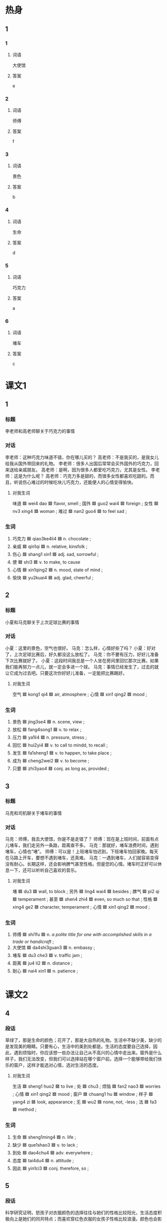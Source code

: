 * 热身

** 1
:PROPERTIES:
:ID: a5f601fa-36c0-4e55-9ef0-5b39cb1c0be6
:END:

*** 1

**** 词语

大使馆

**** 答案

e

*** 2

**** 词语

师傅

**** 答案

f

*** 3

**** 词语

景色

**** 答案

b

*** 4

**** 词语

生命

**** 答案

d

*** 5

**** 词语

巧克力

**** 答案

a

*** 6

**** 词语

堵车

**** 答案

c

* 课文1
:PROPERTIES:
:CREATED: [2022-07-05 13:49:36 -05]
:END:

** 1

*** 标题

李老师和高老师聊关于巧克力的事情

*** 对话

李老师：这种巧克力味道不错，你在哪儿买的？
高老师：不是我买的，是我女儿给我从国外带回来的礼物。
李老师：很多人出国后常常会买外国外的巧克力，回来送给亲戚朋友。
高老师：是啊，因为很多人都爱吃巧克力，尤其是女性。
李老师：这是为什么呢？
高老师：巧克力多是甜的，而很多女性都喜欢吃甜的。而且，听说伤心难过的时候吃块儿巧克力，还能便人的心情变得愉快。

**** 对我生词

味道 🟦 wei4 dao 🟦 flavor, smell ;
国外 🟦 guo2 wai4 🟦 foreign ;
女性 🟦 nv3 xing4 🟦 woman ;
难过 🟦 nan2 guo4 🟦 to feel sad ;

*** 生词

1. 巧克力 🟦 qiao3ke4li4 🟦 n. chocolate ;
2. 亲戚 🟦 qin1qi 🟦 n. relative, kinsfolk ;
3. 伤心 🟦 shang1 xin1 🟦 adj. sad, sorrowful ;
4. 使 🟦 shi3 🟦 v. to make, to cause
5. 心情 🟦 xin1qing2 🟦 n. mood, state of mind ;
6. 愉快 🟦 yu2kuai4 🟦 adj. glad, cheerful ;

** 2

*** 标题

小夏和马克聊关于上次足球比赛的事情

*** 对话

小夏：这里的景色，空气也很好。
马克：怎么样，心情好些了吗？
小夏：好对了，上次足球比赛后，好久都没这么放松了。
马克：你不要有压力，好好儿准备下次比赛就好了。
小夏：这段时间我总是一个人坐在房间里回忆那次比赛。如果我们能再努力一点儿，就一定会多进一个球。
马克：事情已经发生了，过去的就让它成为过去吧。只要这次你好好儿准备，一定能把比赛踢好。

**** 对我生词

空气 🟦 kong1 qi4 🟦 air, atmosphere ;
心情 🟦 xin1 qing2 🟦 mood ;

*** 生词

7. 景色 🟦 jing3se4 🟦 n. scene, view ;
8. 放松 🟦 fang4song1 🟦 v. to relax ;
9. 压力 🟦 ya1li4 🟦 n. pressure, stress ;
10. 回忆 🟦 hui2yi4 🟦 v. to call to mindd, to recall ;
11. 发生 🟦 fa1sheng1 🟦 v. to happen, to take place ;
12. 成为 🟦 cheng2wei2 🟦 v. to become ;
13. 只要 🟦 zhi3yao4 🟦 conj. as long as, provided ;

** 3

*** 标题

马克和司机聊关于堵车的事情

*** 对话

马克：师傅，我去大使馆，你是不是走错了？
师傅：现在是上班时间，前面有点儿堵车，我们走另外一条路，距离查不多。
马克：那就好，堵车浪费时间，遇到堵车，心情也“堵”。
师傅：可以是！上班堵车怕迟到，下班堵车怕回家晚。每天在马路上开车，要想不遇到堵车，还真难。
马克：一遇到堵车，人们就容易变得没有耐心。长期这样，还会影响脾气甚至性格。但是您的心情。堵车时正好可以休息一下，还可以听听自己喜欢的音乐。

**** 对我生词


堵 🟦 du3 🟦 wall, to block ;
另外 🟦 ling4 wai4 🟦 besides ;
脾气 🟦 pi2 qi 🟦 temperament ;
甚至 🟦 shen4 zhi4 🟦 even, so much so that ;
性格 🟦 xing4 ge2 🟦 character, temperament ;
心情 🟦 xin1 qing2 🟦 mood ;

*** 生词

14. 师傅 🟦 shi1fu 🟦 n. /a polite title for one with accomplished skills in a trade or handicraft/ ;
15. 大使馆 🟦 da4shi3guan3 🟦 n. embassy ;
16. 堵车 🟦 du3 che3 🟦 v. traffic jam ;
17. 距离 🟦 ju4 li2 🟦 n. distance ;
18. 耐心 🟦 nai4 xin1 🟦 n. patience ;

* 课文2

** 4

*** 段话

草绿了，那是生命的颜色；花开了，那是大自热的礼物。生活中不缺少美，缺少的是发现美的眼睛。只要有心，生活中的美到处都是。生活的态度要自己选择，因此，遇到烦恼时，你应该想一些办法让自己从不高兴的心情中走出来。窗外是什么样子，我们无法改变，但我们可以选择站在哪个窗户前。选择一个能够带给我们快乐的窗户，这样才能选对心情，选对生活的态度。

**** 对我生词

生活 🟦 sheng1 huo2 🟦 to live ;
处  🟦 chu3 ;
烦恼 🟦 fan2 nao3 🟦 worries ;
心情 🟦 xin1 qing2 🟦 mood ;
窗户 🟦 chuang1 hu 🟦 window ;
样子 🟦 yang4 zi 🟦 look, appearance ;
无 🟦 wu2 🟦 none, not, -less ;
法 🟦 fa3 🟦 method ;

*** 生词

19. 生命 🟦 sheng1ming4 🟦 n. life ;
20. 缺少 🟦 que1shao3 🟦 v. to lack ;
21. 到处 🟦 dao4chu4 🟦 adv. everywhere ;
22. 态度 🟦 tai4du4 🟦 n. attitude ;
23. 因此 🟦 yin1ci3 🟦 conj. therefore, so ;

** 5

*** 段话

科学研究证明，怒孩子对衣服颜色的选择往往与她们的性格比较阳光，生活态度积极向上是她们的同共特点；而喜欢穿红色衣服的女孩子性格比较浪漫。颜色也会影响人的心情，不同的颜色会给我们带来不同的。感情变化。红色让人变得热情；黄色和白色让人心情愉快；黑色却容易让也能感到放心；人们在看到蓝色时会觉得很舒服，变得安静下来；绿色让我们的眼睛得到休息。

**** 对我生词

研究 🟦 yan2 jiu1 🟦 v. research 
往 🟦 wang3 🟦 towards ;
往往 🟦 wang3 wang3  🟦 in many cases, more often than not, usually ;
与 🟦 yu3 🟦 together with ;
性格 🟦 xing4 ge2 🟦 character, temperament ;
阳光 🟦 yang2 guang1 🟦 optimistic, cheerful ;
态度 🟦 tai4 du4 🟦 attitude ;
积极 🟦 ji1 ji2 🟦 active, energetic, positive ;
浪漫 🟦 lang4 man4 🟦 romantic ;
感情 🟦 gan3 qing2 🟦 emotion, sentiment ;
变化 🟦 bian4 hua4 🟦 to change ;
黄色 🟦 huang2 se4 🟦 yellow ;
心情 🟦 xin1 qing2 🟦 mood ;
愉快 🟦 yu2 kuai4 🟦 glad, cheerful ;
却 🟦 que4 🟦 but 🟦 pero ;

*** 生词

24. 科学 🟦 ke1 xue2 🟦 n. science ;
25. 证明 🟦 zheng4 ming2 🟦 v. to prove ;
26. 往往 🟦 wang3 wang3 🟦 adv. often, usually ;
27. 阳光 🟦 yang2 guang1 🟦 adj. optimistic, cheerful ;
28. 积极 🟦 ji1 ji2 🟦 adj. positive ;
29. 特点 🟦 te4 dian3 🟦 n. charasteristic ;

* 练习

** 2

*** 1-5
:PROPERTIES:
:ID: daf7ef12-3ee8-41aa-9ac7-019f039c3b0d
:END:

**** 选择

***** 1

伤心

***** 2

放松

***** 3

只要

***** 4

积极

***** 5

证明

**** 题

***** 1

****** 段话填空

有的人认为，心情🟦、身体健康才是真正的幸福。

****** 答案

放松

***** 2

****** 段话填空

她听到这个消息后🟦地哭了。

****** 答案

伤心

***** 3

****** 段话填空

这次招聘会提供了差不多1000个工作机会，请同学们🟦参加。

****** 答案

积极

***** 4

****** 段话填空

很多小孩子觉得所有东西🟦一哭就能得到。

****** 答案

只要

***** 5

****** 段话填空

他现在已经成为一个有名的律师，终于向所有人🟦自己的选择是对的。

****** 答案

证明


*** 6-10
:PROPERTIES:
:ID: 39c8b8dc-b0e1-4dc0-9430-da16c7bfc58c
:END:

**** 选择

***** 1

耐心

***** 2

愉快

***** 3

到处

***** 4

缺少

***** 5

发生

**** 题

***** 6

****** 对话填空

Ａ：终于爬上来了，累死我了，这山太高了！
Ｂ：看来你真的是🟦锻炼，以后每天跟我一块儿跑步吧。

****** 答案

缺少

***** 7

****** 对话填空

Ａ：你今天的面试怎么样？
Ｂ：经理说会认真考虑一下，让我别着急，🟦等消息。

****** 答案

耐心

***** 8

****** 对话填空

Ａ：不管遇到什么问题、🟦什么事情，都不要着急。
Ｂ：谢谢您的关心，我记住了。

****** 答案

发生

***** 9

****** 对话填空

Ａ：你喜欢听什么样的歌？
Ｂ：我喜欢那些比较慢，听着让人感觉很浪漫，心情🟦的歌。

****** 答案

愉快

***** 10

****** 对话填空

Ａ：你的东西怎么🟦乱放呢？快去打扫一下！
Ｂ：知道了，我一会儿就去。

****** 答案

到处
* 注释

** 5

*** 比一比

**** 做一做

***** 词语

****** 1

往往

****** 2
:PROPERTIES:
:ID: 6fc0a71a-4da5-43e9-8fab-256893ad66ca
:END:

经常

***** 题

****** 1
:PROPERTIES:
:ID: d6b64cf0-4c3f-4eb6-92ca-b68024ae0db6
:END:

******* 课文

中国人🟦会请重要的客人去饭店吃饭。

******* 答案

******** 1

1

******** 2

1

****** 2
:PROPERTIES:
:ID: 1f62deef-680c-486f-a010-785625fd5bba
:END:

******* 课文

爷爷🟦告诉我不管做什么事情都应该认真。

******* 答案

******** 1

0

******** 2

1

****** 3
:PROPERTIES:
:ID: 68392d33-bb12-4842-be04-862050cb9760
:END:

******* 课文

那个饭馆的菜不仅好吃，而且价格不贵，以后咱们可以🟦去。

******* 答案

******** 1

0

******** 2

1

****** 4
:PROPERTIES:
:ID: 36cd6f6d-5cab-44a7-bd4b-2a7057b90530
:END:

******* 课文

这个工作🟦要加班，几乎没时间陪孩子，这个让我受 不了。

******* 答案

******** 1

0

******** 2

1

****** 5
:PROPERTIES:
:ID: 8cf7ce02-a80a-4f02-bb0d-c8babb49eaa4
:END:

******* 课文

很多30岁左右的年轻人， 乎时工作紧张，他们🟦是饿了才吃饭，渴了才喝水。

******* 答案

******** 1

1

******** 2

1

* 扩展

** 做一做
:PROPERTIES:
:ID: 9f50c8e6-9eec-4bc8-a6d4-bb21bca62fb2
:END:

*** 选择

**** 1

重要

**** 2

主要

**** 3

只要

**** 4

要是

*** 题

**** 1

***** 内容填空

Ａ：我正想找你呢，你说让他学什么专业好好？
Ｂ：这🟦还得看孩子自己的想法。

***** 答案

****** 1

主要

**** 2

***** 内容填空

Ａ：上次的事太谢谢你了，🟦别人，估计就办不成了。
Ｂ：你太客气了，以后有什么需要帮忙的尽管告诉我。

***** 答案

****** 1

要是

**** 3

***** 内容填空

Ａ：明天的面试很🟦，你最好早点儿出门。
Ｂ：我知道，你别担心了， 钱定会准时到的。

***** 答案

****** 1

重要

**** 4

***** 内容填空

Ａ：真让人羡慕！我本来也想学法律专业的，但是最后没考上。
Ｂ：其实做什么工作都一样，🟦用心，都能做好。

***** 答案

****** 1

只要


